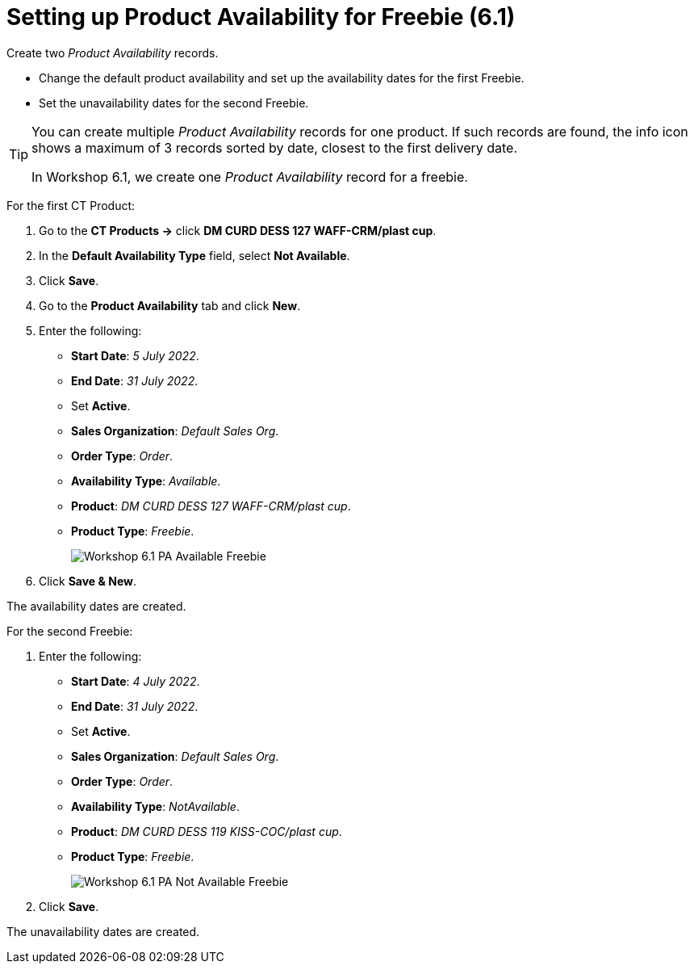 = Setting up Product Availability for Freebie (6.1)

Create two _Product Availability_ records.

* Change the default product availability and set up the availability dates for the first [.object]#Freebie#.
* Set the unavailability dates for the second [.object]#Freebie#.

[TIP]
====
You can create multiple _Product Availability_ records for one product. If such records are found, the info icon shows a maximum of 3 records sorted by date, closest to the first delivery date.

In Workshop 6.1, we create one _Product Availability_ record for a freebie.
====

For the first [.object]#CT Product#:

. Go to the *CT Products →* click *DM CURD DESS 127 WAFF-CRM/plast cup*.
. In the *Default Availability Type* field, select *Not Available*.
. Click *Save*.
. Go to the *Product Availability* tab and click *New*.
. Enter the following:
* *Start Date*: _5 July 2022_.
* *End Date*: _31 July 2022_.
* Set *Active*.
* *Sales Organization*: _Default Sales Org_.
* *Order Type*: _Order_.
* *Availability Type*: _Available_.
* *Product*: _DM CURD DESS 127 WAFF-CRM/plast cup_.
* *Product Type*: _Freebie_.
+
image:Workshop-6.1-PA-Available-Freebie.png[]
. Click *Save & New*.

The availability dates are created.

For the second [.object]#Freebie#:

. Enter the following:
* *Start Date*: _4 July 2022_.
* *End Date*: _31 July 2022_.
* Set *Active*.
* *Sales Organization*: _Default Sales Org_.
* *Order Type*: _Order_.
* *Availability Type*: _NotAvailable_.
* *Product*: _DM CURD DESS 119 KISS-COC/plast cup_.
* *Product Type*: _Freebie_.
+
image:Workshop-6.1-PA-Not-Available-Freebie.png[]
. Click *Save*.

The unavailability dates are created.
